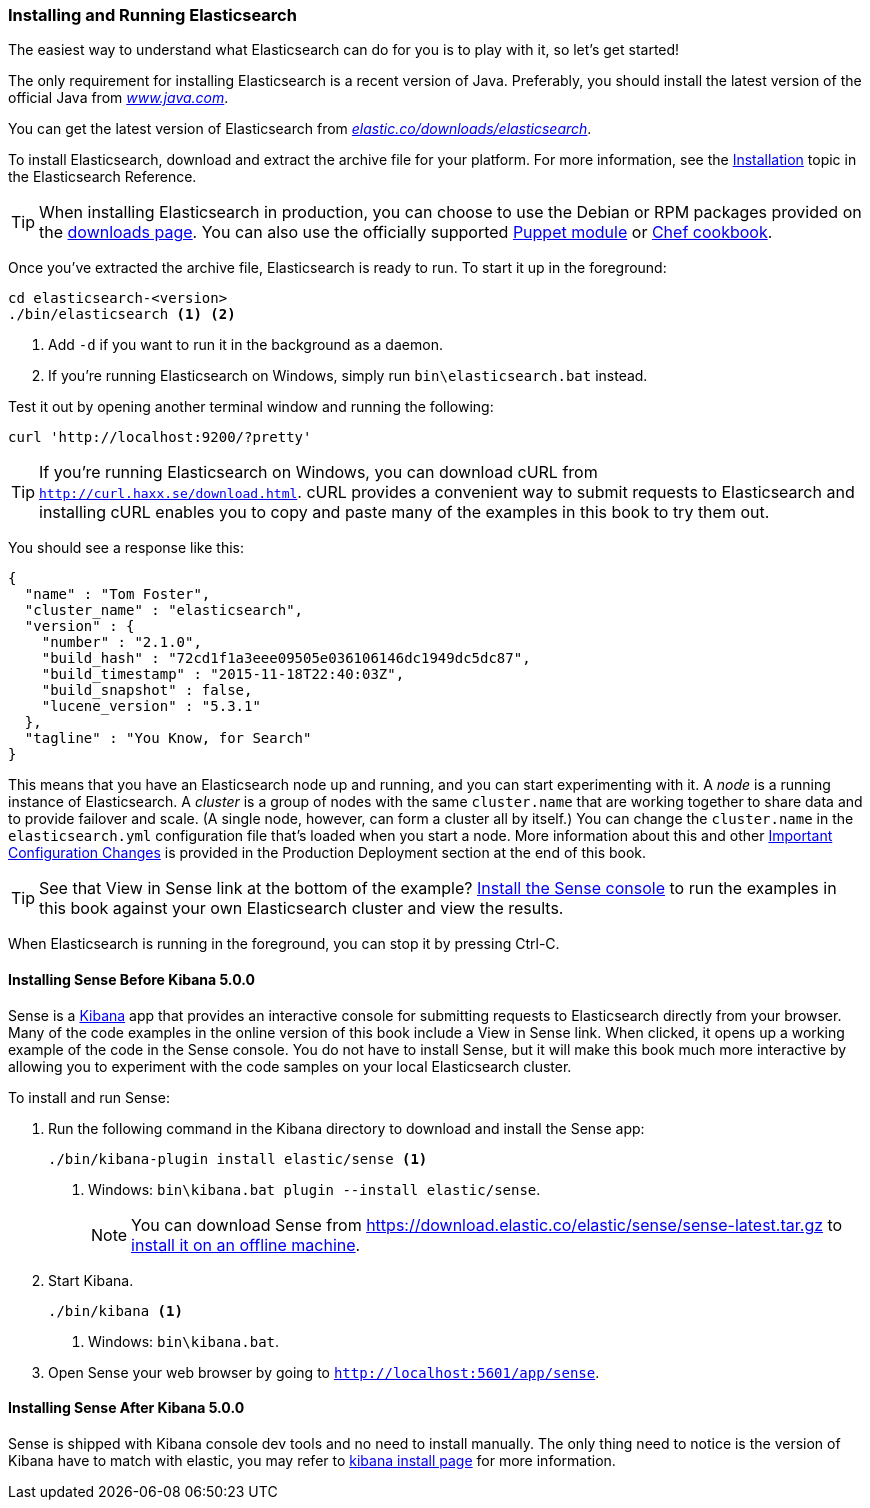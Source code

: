 [[running-elasticsearch]]
=== Installing and Running Elasticsearch

The easiest way to understand what Elasticsearch can do for you is to
play with it, so let's get started!((("Elasticsearch", "installing")))

The only requirement for installing Elasticsearch is a recent version of Java.
Preferably, you should install the latest version of the((("Java", "installing"))) official Java
from http://www.java.com[_www.java.com_].

You can get the latest version of Elasticsearch from
https://www.elastic.co/downloads/elasticsearch[_elastic.co/downloads/elasticsearch_].

To install Elasticsearch, download and extract the archive file for your platform. For
more information, see the https://www.elastic.co/guide/en/elasticsearch/reference/5.6/install-elasticsearch.html[Installation] topic
in the Elasticsearch Reference.

[TIP]
====
When installing Elasticsearch in production, you can choose to use
the Debian or RPM packages provided on the
http://www.elastic.co/downloads/elasticsearch[downloads page]. You can also use
the officially supported
https://github.com/elasticsearch/puppet-elasticsearch[Puppet module] or
https://github.com/elasticsearch/cookbook-elasticsearch[Chef cookbook].
====


Once you've extracted the archive file, Elasticsearch is ready to run. ((("Elasticsearch", "running"))) To start it up in the foreground:

[source,sh]
--------------------------------------------------
cd elasticsearch-<version>
./bin/elasticsearch <1> <2>
--------------------------------------------------
<1> Add `-d` if you want to run it in the background as a daemon.
<2> If you're running Elasticsearch on Windows, simply run `bin\elasticsearch.bat` instead.

Test it out by opening another terminal window and running the following:

[source,sh]
--------------------------------------------------
curl 'http://localhost:9200/?pretty'
--------------------------------------------------

TIP: If you're running Elasticsearch on Windows, you can download cURL from
http://curl.haxx.se/download.html[`http://curl.haxx.se/download.html`]. cURL
provides a convenient way to submit requests to Elasticsearch and
installing cURL enables you to copy and paste many of the examples in this
book to try them out.

You should see a response like this:

[source,js]
--------------------------------------------------
{
  "name" : "Tom Foster",
  "cluster_name" : "elasticsearch",
  "version" : {
    "number" : "2.1.0",
    "build_hash" : "72cd1f1a3eee09505e036106146dc1949dc5dc87",
    "build_timestamp" : "2015-11-18T22:40:03Z",
    "build_snapshot" : false,
    "lucene_version" : "5.3.1"
  },
  "tagline" : "You Know, for Search"
}
--------------------------------------------------
// SENSE: 010_Intro/10_Info.json

This means that you have an Elasticsearch node up and running, and you can
start experimenting with it. A _node_ is a running instance of Elasticsearch.
((("nodes", "defined"))) A _cluster_ is ((("clusters", "defined")))a group of
nodes with the same `cluster.name` that are working together to share data
and to provide failover and scale. (A single node, however, can form a cluster
all by itself.) You can change the `cluster.name` in the `elasticsearch.yml` configuration
file that's loaded when you start a node. More information about this and other
<<important-configuration-changes, Important Configuration Changes>> is provided
in the Production Deployment section at the end of this book.

TIP: See that View in Sense link at the bottom of the example? <<sense, Install the Sense console>>
to run the examples in this book against your own Elasticsearch cluster and view the results.

When Elasticsearch is running in the foreground, you can stop it by pressing Ctrl-C.

[[sense]]
==== Installing Sense Before Kibana 5.0.0
Sense is a https://www.elastic.co/guide/en/kibana/current/index.html[Kibana]
app ((("Sense console", "Kibana app"))) that provides an interactive
console for submitting requests to Elasticsearch directly from your browser.
Many of the code examples in the online version of this book include a View in Sense link. When
clicked, it opens up a working example of the code in the Sense console.
You do not have to install Sense, but it will make this book much more
interactive by allowing you to  experiment with the code samples on your local
Elasticsearch cluster.

((("Sense", "downloading and installing"))) To install and run Sense:

. Run the following command in the Kibana directory to download and install the Sense app:
+
[source,sh]
--------------------------------------------------
./bin/kibana-plugin install elastic/sense <1>
--------------------------------------------------
<1> Windows: `bin\kibana.bat plugin --install elastic/sense`.
+
NOTE: You can download Sense from https://download.elastic.co/elastic/sense/sense-latest.tar.gz
to https://www.elastic.co/guide/en/sense/current/installing.html#manual_download[install it on an offline machine].

. Start Kibana.
+
[source,sh]
--------------------------------------------------
./bin/kibana <1>
--------------------------------------------------
<1> Windows: `bin\kibana.bat`.

. Open Sense your web browser by going to `http://localhost:5601/app/sense`.

==== Installing Sense After Kibana 5.0.0
Sense is shipped with Kibana console dev tools and no need to install manually. The only thing need to notice is the version of Kibana have to match with elastic, you may refer to https://www.elastic.co/guide/en/kibana/current/install.html[kibana install page] for more information.

